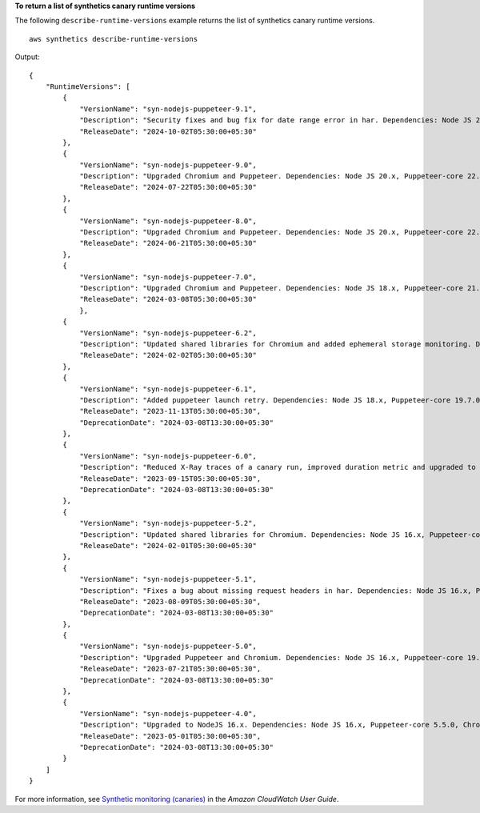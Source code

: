 **To return a list of synthetics canary runtime versions**

The following ``describe-runtime-versions`` example returns the list of synthetics canary runtime versions. ::

    aws synthetics describe-runtime-versions

Output::

    {
        "RuntimeVersions": [
            {
                "VersionName": "syn-nodejs-puppeteer-9.1",
                "Description": "Security fixes and bug fix for date range error in har. Dependencies: Node JS 20.x, Puppeteer-core 22.12.1, Chromium 126.0.6478.126",
                "ReleaseDate": "2024-10-02T05:30:00+05:30"
            },
            {
                "VersionName": "syn-nodejs-puppeteer-9.0",
                "Description": "Upgraded Chromium and Puppeteer. Dependencies: Node JS 20.x, Puppeteer-core 22.12.1, Chromium 126.0.6478.126",
                "ReleaseDate": "2024-07-22T05:30:00+05:30"
            },
            {
                "VersionName": "syn-nodejs-puppeteer-8.0",
                "Description": "Upgraded Chromium and Puppeteer. Dependencies: Node JS 20.x, Puppeteer-core 22.10.0, Chromium 125.0.6422.112",
                "ReleaseDate": "2024-06-21T05:30:00+05:30"
            },
            {
                "VersionName": "syn-nodejs-puppeteer-7.0",
                "Description": "Upgraded Chromium and Puppeteer. Dependencies: Node JS 18.x, Puppeteer-core 21.9.0, Chromium 121.0.6167.139",
                "ReleaseDate": "2024-03-08T05:30:00+05:30"
                },
            {
                "VersionName": "syn-nodejs-puppeteer-6.2",
                "Description": "Updated shared libraries for Chromium and added ephemeral storage monitoring. Dependencies: Node JS 18.x, Puppeteer-core 19.7.0, Chromium 111.0.5563.146",
                "ReleaseDate": "2024-02-02T05:30:00+05:30"
            },
            {
                "VersionName": "syn-nodejs-puppeteer-6.1",
                "Description": "Added puppeteer launch retry. Dependencies: Node JS 18.x, Puppeteer-core 19.7.0, Chromium 111.0.5563.146",
                "ReleaseDate": "2023-11-13T05:30:00+05:30",
                "DeprecationDate": "2024-03-08T13:30:00+05:30"
            },
            {
                "VersionName": "syn-nodejs-puppeteer-6.0",
                "Description": "Reduced X-Ray traces of a canary run, improved duration metric and upgraded to NodeJS 18.x. Dependencies: Node JS 18.x, Puppeteer-core 19.7.0, Chromium 111.0.5563.146",
                "ReleaseDate": "2023-09-15T05:30:00+05:30",
                "DeprecationDate": "2024-03-08T13:30:00+05:30"
            },
            {
                "VersionName": "syn-nodejs-puppeteer-5.2",
                "Description": "Updated shared libraries for Chromium. Dependencies: Node JS 16.x, Puppeteer-core 19.7.0, Chromium 111.0.5563.146",
                "ReleaseDate": "2024-02-01T05:30:00+05:30"
            },
            {
                "VersionName": "syn-nodejs-puppeteer-5.1",
                "Description": "Fixes a bug about missing request headers in har. Dependencies: Node JS 16.x, Puppeteer-core 19.7.0, Chromium 111.0.5563.146",
                "ReleaseDate": "2023-08-09T05:30:00+05:30",
                "DeprecationDate": "2024-03-08T13:30:00+05:30"
            },
            {
                "VersionName": "syn-nodejs-puppeteer-5.0",
                "Description": "Upgraded Puppeteer and Chromium. Dependencies: Node JS 16.x, Puppeteer-core 19.7.0, Chromium 111.0.5563.146",
                "ReleaseDate": "2023-07-21T05:30:00+05:30",
                "DeprecationDate": "2024-03-08T13:30:00+05:30"
            },
            {
                "VersionName": "syn-nodejs-puppeteer-4.0",
                "Description": "Upgraded to NodeJS 16.x. Dependencies: Node JS 16.x, Puppeteer-core 5.5.0, Chromium 92.0.4512.0",
                "ReleaseDate": "2023-05-01T05:30:00+05:30",
                "DeprecationDate": "2024-03-08T13:30:00+05:30"
            }
        ]
    }

For more information, see `Synthetic monitoring (canaries) <https://docs.aws.amazon.com/AmazonCloudWatch/latest/monitoring/CloudWatch_Synthetics_Canaries.html>`__ in the *Amazon CloudWatch User Guide*.